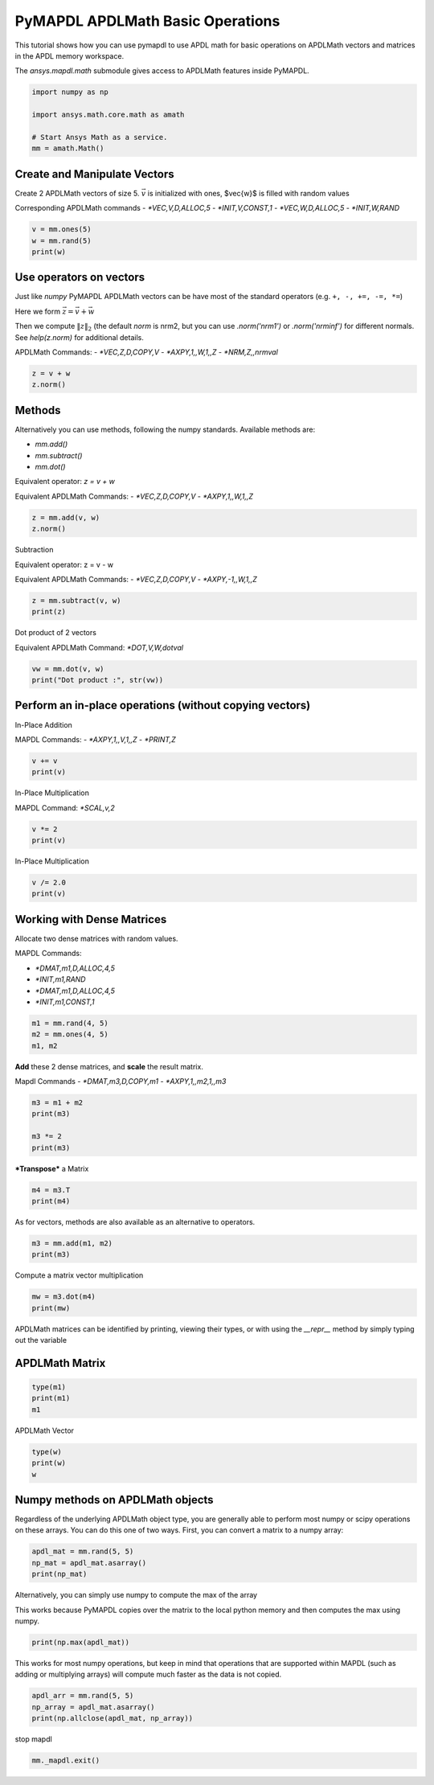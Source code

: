 
.. DO NOT EDIT.
.. THIS FILE WAS AUTOMATICALLY GENERATED BY SPHINX-GALLERY.
.. TO MAKE CHANGES, EDIT THE SOURCE PYTHON FILE:
.. "examples\gallery_examples\01-apdlmath-examples\basic_operations.py"
.. LINE NUMBERS ARE GIVEN BELOW.

.. only:: html

    .. note::
        :class: sphx-glr-download-link-note

        Click :ref:`here <sphx_glr_download_examples_basic_operations.py>`
        to download the full example code

.. rst-class:: sphx-glr-example-title

.. _sphx_glr_examples_basic_operations.py:


.. _ref_mapdl_math_basic:

PyMAPDL APDLMath Basic Operations
---------------------------------

This tutorial shows how you can use pymapdl to use APDL math for basic
operations on APDLMath vectors and matrices in the APDL memory
workspace.

The `ansys.mapdl.math` submodule gives access to APDLMath features
inside PyMAPDL.

.. GENERATED FROM PYTHON SOURCE LINES 15-24

.. code-block:: default

    import numpy as np

    import ansys.math.core.math as amath

    # Start Ansys Math as a service.
    mm = amath.Math()



.. GENERATED FROM PYTHON SOURCE LINES 25-35

Create and Manipulate Vectors
~~~~~~~~~~~~~~~~~~~~~~~~~~~~~
Create 2 APDLMath vectors of size 5. :math:`\vec{v}` is initialized with
ones, $\vec{w}$ is filled with random values

Corresponding APDLMath commands
- `*VEC,V,D,ALLOC,5`
- `*INIT,V,CONST,1`
- `*VEC,W,D,ALLOC,5`
- `*INIT,W,RAND`

.. GENERATED FROM PYTHON SOURCE LINES 35-41

.. code-block:: default


    v = mm.ones(5)
    w = mm.rand(5)
    print(w)






.. rst-class:: sphx-glr-script-out

 .. code-block:: none

    EXZUDH :
     Size : 5
      4.170e-01   9.972e-01   7.203e-01   9.326e-01   1.144e-04      <       5




.. GENERATED FROM PYTHON SOURCE LINES 42-57

Use operators on vectors
~~~~~~~~~~~~~~~~~~~~~~~~
Just like `numpy` PyMAPDL APDLMath vectors can be have most of the
standard operators (e.g. ``+, -, +=, -=, *=``)

Here we form :math:`\vec{z}=\vec{v}+\vec{w}`

Then we compute :math:`\|z\|_2` (the default `norm` is nrm2, but you
can use `.norm('nrm1')` or `.norm('nrminf')` for different normals.
See `help(z.norm)` for additional details.

APDLMath Commands:
- `*VEC,Z,D,COPY,V`
- `*AXPY,1,,W,1,,Z`
- `*NRM,Z,,nrmval`

.. GENERATED FROM PYTHON SOURCE LINES 57-62

.. code-block:: default


    z = v + w
    z.norm()






.. rst-class:: sphx-glr-script-out

 .. code-block:: none


    3.7001650749377593



.. GENERATED FROM PYTHON SOURCE LINES 63-78

Methods
~~~~~~~
Alternatively you can use methods, following the numpy
standards. Available methods are:

- `mm.add()`
- `mm.subtract()`
- `mm.dot()`

Equivalent operator:
`z = v + w`

Equivalent APDLMath Commands:
- `*VEC,Z,D,COPY,V`
- `*AXPY,1,,W,1,,Z`

.. GENERATED FROM PYTHON SOURCE LINES 78-81

.. code-block:: default

    z = mm.add(v, w)
    z.norm()





.. rst-class:: sphx-glr-script-out

 .. code-block:: none


    3.7001650749377593



.. GENERATED FROM PYTHON SOURCE LINES 82-90

Subtraction

Equivalent operator:
z = v - w

Equivalent APDLMath Commands:
- `*VEC,Z,D,COPY,V`
- `*AXPY,-1,,W,1,,Z`

.. GENERATED FROM PYTHON SOURCE LINES 90-94

.. code-block:: default

    z = mm.subtract(v, w)
    print(z)






.. rst-class:: sphx-glr-script-out

 .. code-block:: none

    BGYWFL :
     Size : 5
      5.830e-01   2.815e-03   2.797e-01   6.744e-02   9.999e-01      <       5




.. GENERATED FROM PYTHON SOURCE LINES 95-98

Dot product of 2 vectors

Equivalent APDLMath Command: `*DOT,V,W,dotval`

.. GENERATED FROM PYTHON SOURCE LINES 98-103

.. code-block:: default


    vw = mm.dot(v, w)
    print("Dot product :", str(vw))






.. rst-class:: sphx-glr-script-out

 .. code-block:: none

    Dot product : 3.0672030387213454




.. GENERATED FROM PYTHON SOURCE LINES 104-112

Perform an in-place operations (without copying vectors)
~~~~~~~~~~~~~~~~~~~~~~~~~~~~~~~~~~~~~~~~~~~~~~~~~~~~~~~~

In-Place Addition

MAPDL Commands:
- `*AXPY,1,,V,1,,Z`
- `*PRINT,Z`

.. GENERATED FROM PYTHON SOURCE LINES 112-116

.. code-block:: default

    v += v
    print(v)






.. rst-class:: sphx-glr-script-out

 .. code-block:: none

    FCGPEV :
     Size : 5
      2.000e+00   2.000e+00   2.000e+00   2.000e+00   2.000e+00      <       5




.. GENERATED FROM PYTHON SOURCE LINES 117-120

In-Place Multiplication

MAPDL Command: `*SCAL,v,2`

.. GENERATED FROM PYTHON SOURCE LINES 120-123

.. code-block:: default

    v *= 2
    print(v)





.. rst-class:: sphx-glr-script-out

 .. code-block:: none

    FCGPEV :
     Size : 5
      4.000e+00   4.000e+00   4.000e+00   4.000e+00   4.000e+00      <       5




.. GENERATED FROM PYTHON SOURCE LINES 124-126

In-Place Multiplication


.. GENERATED FROM PYTHON SOURCE LINES 126-130

.. code-block:: default

    v /= 2.0
    print(v)






.. rst-class:: sphx-glr-script-out

 .. code-block:: none

    FCGPEV :
     Size : 5
      2.000e+00   2.000e+00   2.000e+00   2.000e+00   2.000e+00      <       5




.. GENERATED FROM PYTHON SOURCE LINES 131-141

Working with Dense Matrices
~~~~~~~~~~~~~~~~~~~~~~~~~~~
Allocate two dense matrices with random values.

MAPDL Commands:

- `*DMAT,m1,D,ALLOC,4,5`
- `*INIT,m1,RAND`
- `*DMAT,m1,D,ALLOC,4,5`
- `*INIT,m1,CONST,1`

.. GENERATED FROM PYTHON SOURCE LINES 141-146

.. code-block:: default


    m1 = mm.rand(4, 5)
    m2 = mm.ones(4, 5)
    m1, m2





.. rst-class:: sphx-glr-script-out

 .. code-block:: none


    (Dense APDLMath Matrix (4, 5), Dense APDLMath Matrix (4, 5))



.. GENERATED FROM PYTHON SOURCE LINES 147-152

**Add** these 2 dense matrices, and **scale** the result matrix.

Mapdl Commands
- `*DMAT,m3,D,COPY,m1`
- `*AXPY,1,,m2,1,,m3`

.. GENERATED FROM PYTHON SOURCE LINES 152-158

.. code-block:: default

    m3 = m1 + m2
    print(m3)

    m3 *= 2
    print(m3)





.. rst-class:: sphx-glr-script-out

 .. code-block:: none

    UTEDIX: 
     [1,1]: 1.417e+00 [1,2]: 1.000e+00 [1,3]: 1.147e+00 [1,4]: 1.186e+00 [1,5]: 1.397e+00 
     [2,1]: 1.997e+00 [2,2]: 1.128e+00 [2,3]: 1.236e+00 [2,4]: 1.388e+00 [2,5]: 1.936e+00 
     [3,1]: 1.720e+00 [3,2]: 1.302e+00 [3,3]: 1.092e+00 [3,4]: 1.346e+00 [3,5]: 1.539e+00 
     [4,1]: 1.933e+00 [4,2]: 1.999e+00 [4,3]: 1.397e+00 [4,4]: 1.670e+00 [4,5]: 1.846e+00
    UTEDIX: 
     [1,1]: 2.834e+00 [1,2]: 2.000e+00 [1,3]: 2.294e+00 [1,4]: 2.373e+00 [1,5]: 2.794e+00 
     [2,1]: 3.994e+00 [2,2]: 2.256e+00 [2,3]: 2.472e+00 [2,4]: 2.776e+00 [2,5]: 3.871e+00 
     [3,1]: 3.441e+00 [3,2]: 2.605e+00 [3,3]: 2.185e+00 [3,4]: 2.691e+00 [3,5]: 3.078e+00 
     [4,1]: 3.865e+00 [4,2]: 3.998e+00 [4,3]: 2.793e+00 [4,4]: 3.339e+00 [4,5]: 3.693e+00




.. GENERATED FROM PYTHON SOURCE LINES 159-161

***Transpose*** a Matrix


.. GENERATED FROM PYTHON SOURCE LINES 161-165

.. code-block:: default

    m4 = m3.T
    print(m4)






.. rst-class:: sphx-glr-script-out

 .. code-block:: none

    VGZMTQ: 
     [1,1]: 2.834e+00 [1,2]: 3.994e+00 [1,3]: 3.441e+00 [1,4]: 3.865e+00 
     [2,1]: 2.000e+00 [2,2]: 2.256e+00 [2,3]: 2.605e+00 [2,4]: 3.998e+00 
     [3,1]: 2.294e+00 [3,2]: 2.472e+00 [3,3]: 2.185e+00 [3,4]: 2.793e+00 
     [4,1]: 2.373e+00 [4,2]: 2.776e+00 [4,3]: 2.691e+00 [4,4]: 3.339e+00 
     [5,1]: 2.794e+00 [5,2]: 3.871e+00 [5,3]: 3.078e+00 [5,4]: 3.693e+00




.. GENERATED FROM PYTHON SOURCE LINES 166-167

As for vectors, methods are also available as an alternative to operators.

.. GENERATED FROM PYTHON SOURCE LINES 167-171

.. code-block:: default

    m3 = mm.add(m1, m2)
    print(m3)






.. rst-class:: sphx-glr-script-out

 .. code-block:: none

    KJYKIR: 
     [1,1]: 1.417e+00 [1,2]: 1.000e+00 [1,3]: 1.147e+00 [1,4]: 1.186e+00 [1,5]: 1.397e+00 
     [2,1]: 1.997e+00 [2,2]: 1.128e+00 [2,3]: 1.236e+00 [2,4]: 1.388e+00 [2,5]: 1.936e+00 
     [3,1]: 1.720e+00 [3,2]: 1.302e+00 [3,3]: 1.092e+00 [3,4]: 1.346e+00 [3,5]: 1.539e+00 
     [4,1]: 1.933e+00 [4,2]: 1.999e+00 [4,3]: 1.397e+00 [4,4]: 1.670e+00 [4,5]: 1.846e+00




.. GENERATED FROM PYTHON SOURCE LINES 172-174

Compute a matrix vector multiplication


.. GENERATED FROM PYTHON SOURCE LINES 174-178

.. code-block:: default

    mw = m3.dot(m4)
    print(mw)






.. rst-class:: sphx-glr-script-out

 .. code-block:: none

    HVYUIS: 
     [1,1]: 1.536e+01 [1,2]: 1.945e+01 [1,3]: 1.748e+01 [1,4]: 2.180e+01 
     [2,1]: 1.945e+01 [2,2]: 2.492e+01 [2,3]: 2.220e+01 [2,4]: 2.746e+01 
     [3,1]: 1.748e+01 [3,2]: 2.220e+01 [3,3]: 2.005e+01 [3,4]: 2.508e+01 
     [4,1]: 2.180e+01 [4,2]: 2.746e+01 [4,3]: 2.508e+01 [4,4]: 3.176e+01




.. GENERATED FROM PYTHON SOURCE LINES 179-183

APDLMath matrices can be identified by printing, viewing their types, or with using the `__repr__` method by simply typing out the variable

APDLMath Matrix
~~~~~~~~~~~~~~~

.. GENERATED FROM PYTHON SOURCE LINES 183-188

.. code-block:: default

    type(m1)
    print(m1)
    m1






.. rst-class:: sphx-glr-script-out

 .. code-block:: none

    MUDKBU: 
     [1,1]: 4.170e-01 [1,2]: 1.144e-04 [1,3]: 1.468e-01 [1,4]: 1.863e-01 [1,5]: 3.968e-01 
     [2,1]: 9.972e-01 [2,2]: 1.281e-01 [2,3]: 2.361e-01 [2,4]: 3.879e-01 [2,5]: 9.355e-01 
     [3,1]: 7.203e-01 [3,2]: 3.023e-01 [3,3]: 9.234e-02 [3,4]: 3.456e-01 [3,5]: 5.388e-01 
     [4,1]: 9.326e-01 [4,2]: 9.990e-01 [4,3]: 3.966e-01 [4,4]: 6.697e-01 [4,5]: 8.463e-01

    Dense APDLMath Matrix (4, 5)



.. GENERATED FROM PYTHON SOURCE LINES 189-191

APDLMath Vector


.. GENERATED FROM PYTHON SOURCE LINES 191-195

.. code-block:: default

    type(w)
    print(w)
    w





.. rst-class:: sphx-glr-script-out

 .. code-block:: none

    EXZUDH :
     Size : 5
      4.170e-01   9.972e-01   7.203e-01   9.326e-01   1.144e-04      <       5

    APDLMath Vector Size 5



.. GENERATED FROM PYTHON SOURCE LINES 196-201

Numpy methods on APDLMath objects
~~~~~~~~~~~~~~~~~~~~~~~~~~~~~~~~~
Regardless of the underlying APDLMath object type, you are generally
able to perform most numpy or scipy operations on these arrays.  You
can do this one of two ways.  First, you can convert a matrix to a numpy array:

.. GENERATED FROM PYTHON SOURCE LINES 201-206

.. code-block:: default

    apdl_mat = mm.rand(5, 5)
    np_mat = apdl_mat.asarray()
    print(np_mat)







.. rst-class:: sphx-glr-script-out

 .. code-block:: none

    [[4.17021999e-01 1.28124448e-01 9.23385957e-02 6.69746040e-01
      4.19194519e-01]
     [9.97184808e-01 3.02332568e-01 3.96580726e-01 3.96767469e-01
      3.13273513e-01]
     [7.20324489e-01 9.99040516e-01 1.86260211e-01 9.35539073e-01
      6.85219501e-01]
     [9.32557361e-01 1.46755893e-01 3.87910740e-01 5.38816732e-01
      5.24548163e-01]
     [1.14381197e-04 2.36088976e-01 3.45560725e-01 8.46310918e-01
      2.04452249e-01]]




.. GENERATED FROM PYTHON SOURCE LINES 207-211

Alternatively, you can simply use numpy to compute the max of the array

This works because PyMAPDL copies over the matrix to the local
python memory and then computes the max using numpy.

.. GENERATED FROM PYTHON SOURCE LINES 211-214

.. code-block:: default

    print(np.max(apdl_mat))






.. rst-class:: sphx-glr-script-out

 .. code-block:: none

    0.9990405155112967




.. GENERATED FROM PYTHON SOURCE LINES 215-219

This works for most numpy operations, but keep in mind that
operations that are supported within MAPDL (such as adding or
multiplying arrays) will compute much faster as the data is not copied.


.. GENERATED FROM PYTHON SOURCE LINES 219-223

.. code-block:: default

    apdl_arr = mm.rand(5, 5)
    np_array = apdl_mat.asarray()
    print(np.allclose(apdl_mat, np_array))





.. rst-class:: sphx-glr-script-out

 .. code-block:: none

    True




.. GENERATED FROM PYTHON SOURCE LINES 224-225

stop mapdl

.. GENERATED FROM PYTHON SOURCE LINES 225-226

.. code-block:: default

    mm._mapdl.exit()








.. rst-class:: sphx-glr-timing

   **Total running time of the script:** ( 0 minutes  2.795 seconds)


.. _sphx_glr_download_examples_basic_operations.py:

.. only:: html

  .. container:: sphx-glr-footer sphx-glr-footer-example


    .. container:: sphx-glr-download sphx-glr-download-python

      :download:`Download Python source code: basic_operations.py <basic_operations.py>`

    .. container:: sphx-glr-download sphx-glr-download-jupyter

      :download:`Download Jupyter notebook: basic_operations.ipynb <basic_operations.ipynb>`


.. only:: html

 .. rst-class:: sphx-glr-signature

    `Gallery generated by Sphinx-Gallery <https://sphinx-gallery.github.io>`_
